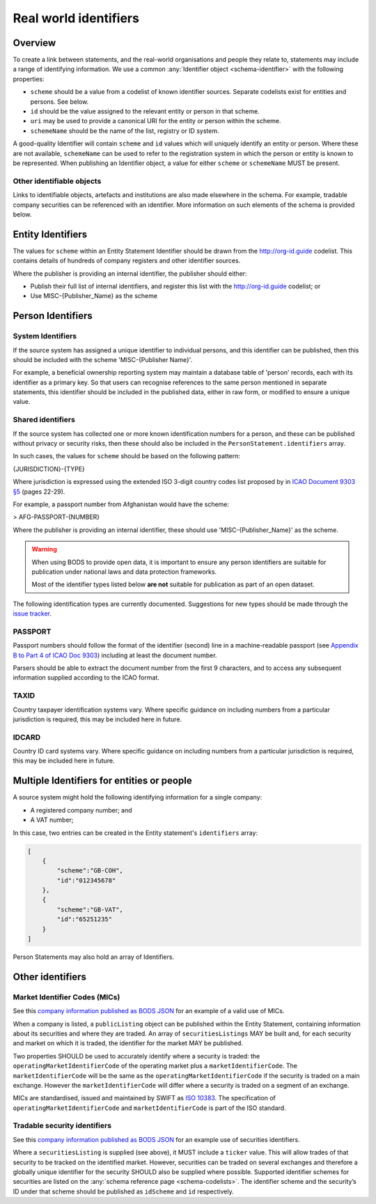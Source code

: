 .. _guidance-identifiers:

Real world identifiers
=============================

Overview
------------------------

To create a link between statements, and the real-world organisations and people they relate to, statements may include a range of identifying information. We use a common :any:`Identifier object <schema-identifier>` with the following properties:

* ``scheme`` should be a value from a codelist of known identifier sources. Separate codelists exist for entities and persons. See below.

* ``id`` should be the value assigned to the relevant entity or person in that scheme.

* ``uri`` may be used to provide a canonical URI for the entity or person within the scheme.

* ``schemeName`` should be the name of the list, registry or ID system.

A good-quality Identifier will contain ``scheme`` and ``id`` values which will uniquely identify an entity or person. Where these are not available, ``schemeName`` can be used to refer to the registration system in which the person or entity is known to be represented. When publishing an Identifier object, a value for either ``scheme`` or ``schemeName`` MUST be present.

Other identifiable objects
++++++++++++++++++++++++++

Links to identifiable objects, artefacts and institutions are also made elsewhere in the schema. For example, tradable company securities can be referenced with an identifier. More information on such elements of the schema is provided below.


Entity Identifiers
------------------

The values for ``scheme`` within an Entity Statement Identifier should be drawn from the `http://org-id.guide <http://org-id.guide>`_ codelist. This contains details of hundreds of company registers and other identifier sources. 

Where the publisher is providing an internal identifier, the publisher should either:

* Publish their full list of internal identifiers, and register this list with the `http://org-id.guide <http://org-id.guide>`_ codelist; or
* Use MISC-{Publisher_Name} as the scheme


Person Identifiers
------------------

System Identifiers
++++++++++++++++++

If the source system has assigned a unique identifier to individual persons, and this identifier can be published, then this should be included with the scheme 'MISC-{Publisher Name}'.

For example, a beneficial ownership reporting system may maintain a database table of 'person' records, each with its identifier as a primary key. So that users can recognise references to the same person mentioned in separate statements, this identifier should be included in the published data, either in raw form, or modified to ensure a unique value. 


Shared identifiers
++++++++++++++++++

If the source system has collected one or more known identification numbers for a person, and these can be published without privacy or security risks, then these should also be included in the ``PersonStatement.identifiers`` array. 

In such cases, the values for ``scheme`` should be based on the following pattern:

{JURISDICTION}-{TYPE}

Where jurisdiction is expressed using the extended ISO 3-digit country codes list proposed by in `ICAO Document 9303 §5 <http://www.icao.int/publications/Documents/9303_p3_cons_en.pdf>`_ (pages 22-29).

For example, a passport number from Afghanistan would have the scheme:

> AFG-PASSPORT-{NUMBER}

Where the publisher is providing an internal identifier, these should use 'MISC-{Publisher_Name}' as the scheme.

.. warning:: 

  When using BODS to provide open data, it is important to ensure any person identifiers are suitable for publication under national laws and data protection frameworks.

  Most of the identifier types listed below **are not** suitable for publication as part of an open dataset.


The following identification types are currently documented. Suggestions for new types should be made through the `issue tracker <https://github.com/openownership/data-standard/issues>`_. 

PASSPORT
++++++++

Passport numbers should follow the format of the identifier (second) line in a machine-readable passport (see `Appendix B to Part 4 of ICAO Doc 9303 <http://www.icao.int/publications/Documents/9303_p4_cons_en.pdf>`_) including at least the document number. 

Parsers should be able to extract the document number from the first 9 characters, and to access any subsequent information supplied according to the ICAO format.

TAXID
+++++

Country taxpayer identification systems vary. Where specific guidance on including numbers from a particular jurisdiction is required, this may be included here in future.

IDCARD
++++++

Country ID card systems vary. Where specific guidance on including numbers from a particular jurisdiction is required, this may be included here in future.


Multiple Identifiers for entities or people
-------------------------------------------

A source system might hold the following identifying information for a single company:

- A registered company number; and
- A VAT number;

In this case, two entries can be created in the Entity statement's ``identifiers`` array:

.. code-block:: json

    [
        {
            "scheme":"GB-COH",
            "id":"012345678"
        },
        {
            "scheme":"GB-VAT",
            "id":"65251235"
        }
    ]

Person Statements may also hold an array of Identifiers.

.. _guidance-identifiers-other:

Other identifiers
-----------------

Market Identifier Codes (MICs)
++++++++++++++++++++++++++++++

See this `company information published as BODS JSON <https://github.com/openownership/data-standard/blob/master/tests/data/entity-statement/valid/valid-entity-statement-plc.json>`_ for an example of a valid use of MICs.

When a company is listed, a ``publicListing`` object can be published within the Entity Statement, containing information about its securities and where they are traded. An array of ``securitiesListings`` MAY be built and, for each security and market on which it is traded, the identifier for the market MAY be published.

Two properties SHOULD be used to accurately identify where a security is traded: the ``operatingMarketIdentifierCode`` of the operating market plus a ``marketIdentifierCode``. The ``marketIdentifierCode`` will be the same as the ``operatingMarketIdentifierCode`` if the security is traded on a main exchange. However the ``marketIdentifierCode`` will differ where a security is traded on a segment of an exchange.

MICs are standardised, issued and maintained by SWIFT as `ISO 10383 <https://www.iso20022.org/market-identifier-codes>`_. The specification of ``operatingMarketIdentifierCode`` and ``marketIdentifierCode`` is part of the ISO standard.

Tradable security identifiers
+++++++++++++++++++++++++++++

See this `company information published as BODS JSON <https://github.com/openownership/data-standard/blob/master/tests/data/entity-statement/valid/valid-entity-statement-plc.json>`_ for an example use of securities identifiers.

Where a ``securitiesListing`` is supplied (see above), it MUST include a ``ticker`` value. This will allow trades of that security to be tracked on the identified market. However, securities can be traded on several exchanges and therefore a globally unique identifier for the security SHOULD also be supplied where possible. Supported identifier schemes for securities are listed on the :any:`schema reference page <schema-codelists>`. The identifier scheme and the security’s ID under that scheme should be published as ``idScheme`` and ``id`` respectively.






